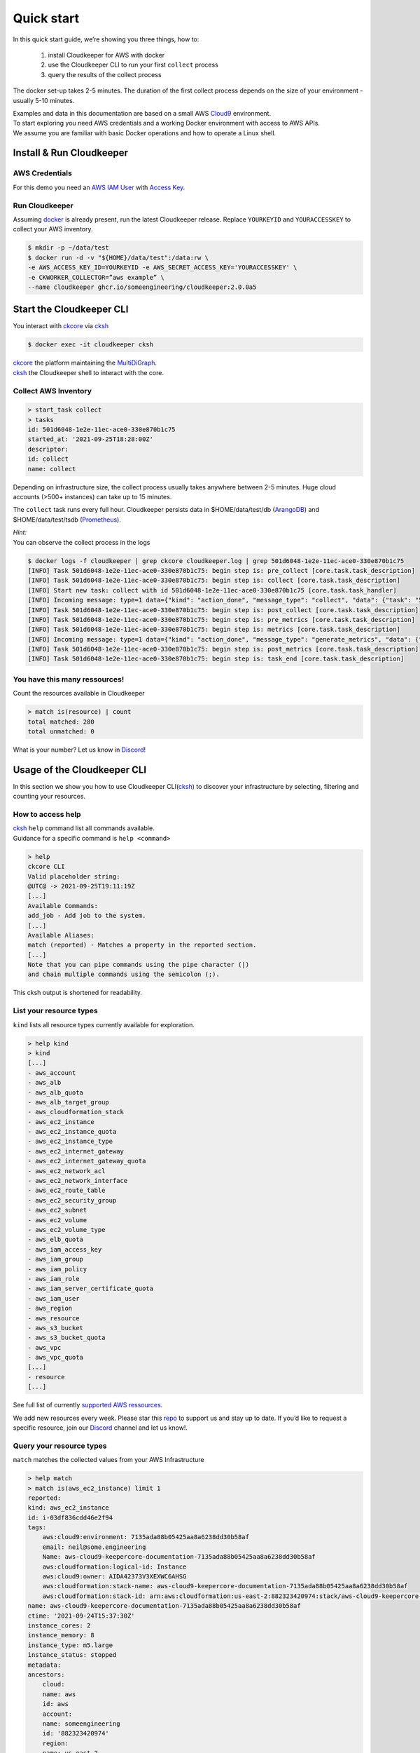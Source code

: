 .. _quickstart:

Quick start
***********
In this quick start guide, we’re showing you three things, how to:

    #. install Cloudkeeper for AWS with docker
    #. use the Cloudkeeper CLI to run your first ``collect`` process
    #. query the results of the collect process 

The docker set-up takes 2-5 minutes. The duration of the first collect process depends on the size of your environment - usually 5-10 minutes. 

| Examples and data in this documentation are based on a small AWS `Cloud9 <https://aws.amazon.com/cloud9/>`_ environment.
| To start exploring you need AWS credentials and a working Docker environment with access to AWS APIs.
| We assume you are familiar with basic Docker operations and how to operate a Linux shell.

Install & Run Cloudkeeper
=========================

AWS Credentials
---------------
For this demo you need an `AWS IAM User <https://docs.aws.amazon.com/IAM/latest/UserGuide/id_users.html>`_ with `Access Key <https://docs.aws.amazon.com/IAM/latest/UserGuide/id_credentials_access-keys.html>`_.

Run Cloudkeeper
---------------
Assuming `docker <https://www.docker.com/get-started>`_ is already present, run the latest Cloudkeeper release.
Replace ``YOURKEYID`` and ``YOURACCESSKEY`` to collect your AWS inventory.

.. code-block:: bash

    $ mkdir -p ~/data/test
    $ docker run -d -v "${HOME}/data/test":/data:rw \
    -e AWS_ACCESS_KEY_ID=YOURKEYID -e AWS_SECRET_ACCESS_KEY='YOURACCESSKEY' \
    -e CKWORKER_COLLECTOR=”aws example” \
    --name cloudkeeper ghcr.io/someengineering/cloudkeeper:2.0.0a5

Start the Cloudkeeper CLI
=========================
You interact with `ckcore <https://github.com/someengineering/cloudkeeper/tree/main/ckcore>`_ via `cksh <https://github.com/someengineering/cloudkeeper/tree/main/cksh>`_

.. code-block:: bash

    $ docker exec -it cloudkeeper cksh


| `ckcore <https://github.com/someengineering/cloudkeeper/tree/main/ckcore>`_ the platform maintaining the `MultiDiGraph <https://en.wikipedia.org/wiki/Multigraph#Directed_multigraph_(edges_with_own_identity)>`_.
| `cksh <https://github.com/someengineering/cloudkeeper/tree/main/cksh>`_ the Cloudkeeper shell to interact with the core.

Collect AWS Inventory
---------------------

.. code-block:: bash

    > start_task collect
    > tasks
    id: 501d6048-1e2e-11ec-ace0-330e870b1c75
    started_at: '2021-09-25T18:28:00Z'
    descriptor:
    id: collect
    name: collect


Depending on infrastructure size, the collect process usually takes anywhere between 2-5 minutes. Huge cloud accounts (>500+ instances) can take up to 15 minutes.


The ``collect`` task runs every full hour. Cloudkeeper persists data in $HOME/data/test/db (`ArangoDB <https://www.arangodb.com/learn/>`_) and $HOME/data/test/tsdb (`Prometheus <https://prometheus.io/docs/prometheus/latest/getting_started/>`_).

| *Hint:*
| You can observe the collect process in the logs

.. code-block:: console

    $ docker logs -f cloudkeeper | grep ckcore cloudkeeper.log | grep 501d6048-1e2e-11ec-ace0-330e870b1c75
    [INFO] Task 501d6048-1e2e-11ec-ace0-330e870b1c75: begin step is: pre_collect [core.task.task_description]
    [INFO] Task 501d6048-1e2e-11ec-ace0-330e870b1c75: begin step is: collect [core.task.task_description]
    [INFO] Start new task: collect with id 501d6048-1e2e-11ec-ace0-330e870b1c75 [core.task.task_handler]
    [INFO] Incoming message: type=1 data={"kind": "action_done", "message_type": "collect", "data": {"task": "501d6048-1e2e-11ec-ace0-330e870b1c75", "step": "collect"}} extra= [core.web.api]
    [INFO] Task 501d6048-1e2e-11ec-ace0-330e870b1c75: begin step is: post_collect [core.task.task_description]
    [INFO] Task 501d6048-1e2e-11ec-ace0-330e870b1c75: begin step is: pre_metrics [core.task.task_description]
    [INFO] Task 501d6048-1e2e-11ec-ace0-330e870b1c75: begin step is: metrics [core.task.task_description]
    [INFO] Incoming message: type=1 data={"kind": "action_done", "message_type": "generate_metrics", "data": {"task": "501d6048-1e2e-11ec-ace0-330e870b1c75", "step": "metrics"}} extra= [core.web.api]
    [INFO] Task 501d6048-1e2e-11ec-ace0-330e870b1c75: begin step is: post_metrics [core.task.task_description]
    [INFO] Task 501d6048-1e2e-11ec-ace0-330e870b1c75: begin step is: task_end [core.task.task_description]

You have this many ressources!
------------------------------
Count the resources available in Cloudkeeper

.. code-block:: bash

    > match is(resource) | count
    total matched: 280
    total unmatched: 0

What is your number? Let us know in `Discord <https://discord.gg/3G3sX6y3bt>`_!

Usage of the Cloudkeeper CLI
============================
In this section we show you how to use Cloudkeeper CLI(`cksh <https://github.com/someengineering/cloudkeeper/tree/main/cksh>`_) to discover your infrastructure by selecting, filtering and counting your resources.

How to access help
------------------------------------------------
| `cksh <https://github.com/someengineering/cloudkeeper/tree/main/cksh>`_ ``help`` command list all commands available.
| Guidance for a specific command is ``help <command>``

.. code-block:: bash

    > help
    ckcore CLI
    Valid placeholder string:
    @UTC@ -> 2021-09-25T19:11:19Z
    [...]
    Available Commands:
    add_job - Add job to the system.
    [...]
    Available Aliases:
    match (reported) - Matches a property in the reported section.
    [...]
    Note that you can pipe commands using the pipe character (|)
    and chain multiple commands using the semicolon (;).

This cksh output is shortened for readability.

List your resource types
------------------------
``kind`` lists all resource types currently available for exploration.

.. code-block:: bash

    > help kind
    > kind
    [...]
    - aws_account
    - aws_alb
    - aws_alb_quota
    - aws_alb_target_group
    - aws_cloudformation_stack
    - aws_ec2_instance
    - aws_ec2_instance_quota
    - aws_ec2_instance_type
    - aws_ec2_internet_gateway
    - aws_ec2_internet_gateway_quota
    - aws_ec2_network_acl
    - aws_ec2_network_interface
    - aws_ec2_route_table
    - aws_ec2_security_group
    - aws_ec2_subnet
    - aws_ec2_volume
    - aws_ec2_volume_type
    - aws_elb_quota
    - aws_iam_access_key
    - aws_iam_group
    - aws_iam_policy
    - aws_iam_role
    - aws_iam_server_certificate_quota
    - aws_iam_user
    - aws_region
    - aws_resource
    - aws_s3_bucket
    - aws_s3_bucket_quota
    - aws_vpc
    - aws_vpc_quota
    [...]
    - resource
    [...]


See full list of currently `supported AWS ressources <https://github.com/someengineering/cloudkeeper/blob/main/plugins/aws/cloudkeeper_plugin_aws/resources.py>`_.

We add new resources every week. Please star this `repo <http://github.com/someengineering/cloudkeeper>`_ to support us and stay up to date. If you’d like to request a specific resource, join our `Discord <https://discord.gg/3G3sX6y3bt>`_ channel and let us know!. 

Query your resource types
-------------------------
``match`` matches the collected values from your AWS Infrastructure

.. code-block:: bash

    > help match
    > match is(aws_ec2_instance) limit 1
    reported:
    kind: aws_ec2_instance
    id: i-03df836cdd46e2f94
    tags:
        aws:cloud9:environment: 7135ada88b05425aa8a6238dd30b58af
        email: neil@some.engineering
        Name: aws-cloud9-keepercore-documentation-7135ada88b05425aa8a6238dd30b58af
        aws:cloudformation:logical-id: Instance
        aws:cloud9:owner: AIDA42373V3XEXWC6AHSG
        aws:cloudformation:stack-name: aws-cloud9-keepercore-documentation-7135ada88b05425aa8a6238dd30b58af
        aws:cloudformation:stack-id: arn:aws:cloudformation:us-east-2:882323420974:stack/aws-cloud9-keepercore-documentation-7135ada88b05425aa8a6238dd30b58af/d068f250-0fc7-11ec-a7db-0a05d1ef2266
    name: aws-cloud9-keepercore-documentation-7135ada88b05425aa8a6238dd30b58af
    ctime: '2021-09-24T15:37:30Z'
    instance_cores: 2
    instance_memory: 8
    instance_type: m5.large
    instance_status: stopped
    metadata:
    ancestors:
        cloud:
        name: aws
        id: aws
        account:
        name: someengineering
        id: '882323420974'
        region:
        name: us-east-2
        id: us-east-2
    kinds:
    - resource
    - aws_ec2_instance
    - instance
    - aws_resource

Count and filter your resources
-------------------------------
``count`` will give you the number of incoming elements.
This provides information on the number of items you are interacting with.

.. code-block:: bash

    > help count
    > match is(aws_ec2_instance) | count
    total matched: 1
    total unmatched: 0

This will count all ``aws_ec2_instance`` that are older than 24h.
Both commands are identical, the 2nd one makes use of predefined placeholder strings.

.. code-block:: bash

    > match is(aws_ec2_instance) ctime < -1d | count
    > match is(aws_ec2_instance) ctime < "@YESTERDAY@" | count

| ``help`` provides all available placeholder strings in section ``Valid placeholder string``
| ``match`` automatically filters for the ``reported`` section of the response. With commands like ``query`` you need to explicitly select the reported section.  ``ctime`` is then selected via ``reported.ctime``.

| ``count`` has another handy feature: building a sum over a provided parameter results. 
| In this case: ``reported.instance_cores``.
| This will sum the number of instance_cores for all ``aws_ec2_instances`` that were created before yesterday, groups them by reported.instance_cores results and counts the occurences of them.

.. code-block:: bash

    > match is(aws_ec2_instance) ctime < "@YESTERDAY@" | count reported.instance_cores
    2: 1                         ← Number of occurences of reported.instance_cores = 2
    1: 1                         ← Number of occurences of reported.instance_cores = 1
    total matched: 2
    total unmatched: 0

As a small reminder: ``reported.instance_cores`` references to data from matched ``aws_ec2_instances``

.. code-block:: bash

    > match is(aws_ec2_instance)
    reported:
    kind: aws_ec2_instance
    [...]
    ctime: '2021-09-24T15:37:30Z'    ← reported.ctime < "@YESTERDAY@"
    instance_cores: 2                ← reported.instance_cores
    [...]
    kinds:
    - resource
    - aws_ec2_instance
    - instance
    - aws_resource
    ---
    reported:
    kind: aws_ec2_instance
    [...]
    ctime: '2021-09-11T15:37:30Z'    ← reported.ctime < "@YESTERDAY@"
    instance_cores: 1                ← reported.instance_cores
    [...]
    kinds:
    - resource
    - aws_ec2_instance
    - instance
    - aws_resource


Output is shortened for documentation purposes

You made it!
============
Congratulations, you have now finished our basic starters tutorial.
Thank you so much for exploring Cloudkeeper. This is just the beginning.

What now?
---------
All documentation is under heavy development, including this tutorial.
We extend and improve this documentation almost daily. Please star this `repo <http://github.com/someengineering/cloudkeeper>`_ to support us and stay up to date.

| Please explore Cloudkeeper, build your queries and discover your infrastructure.
| A good place to continue is joining our community to get the most out of Cloudkeeper and the experiences collected from many different SREs, companies and curious people.
| We would love to hear from you with your feedback, experiences and interesting queries and use cases.

How you get more assistance
---------------------------

| Reach out to us if you have any questions, improvements, bugs!
| Contributions are very much appreciated.

| Discord:
| https://discord.gg/3G3sX6y3bt

| GitHub Issue:
| https://github.com/someengineering/cloudkeeper/issues/new
